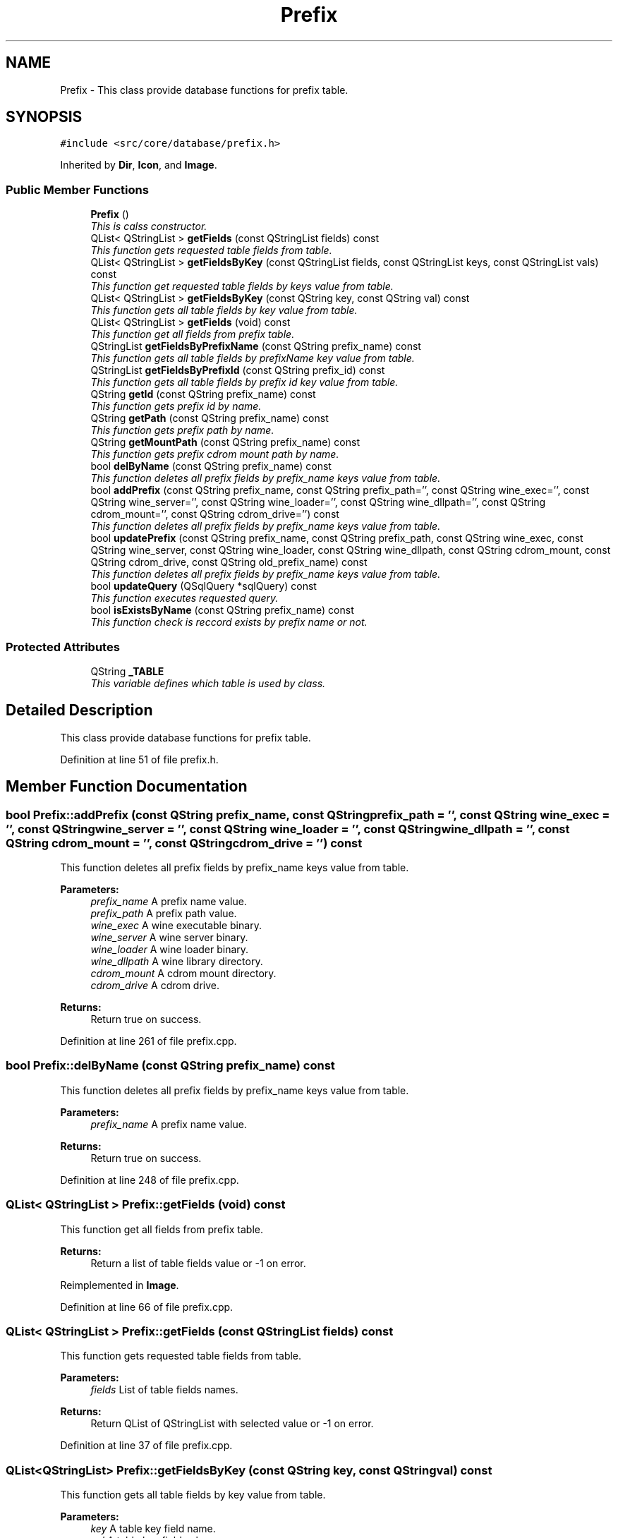 .TH "Prefix" 3 "8 Jul 2009" "Version 0.113" "q4wine" \" -*- nroff -*-
.ad l
.nh
.SH NAME
Prefix \- This class provide database functions for prefix table.  

.PP
.SH SYNOPSIS
.br
.PP
\fC#include <src/core/database/prefix.h>\fP
.PP
Inherited by \fBDir\fP, \fBIcon\fP, and \fBImage\fP.
.PP
.SS "Public Member Functions"

.in +1c
.ti -1c
.RI "\fBPrefix\fP ()"
.br
.RI "\fIThis is calss constructor. \fP"
.ti -1c
.RI "QList< QStringList > \fBgetFields\fP (const QStringList fields) const "
.br
.RI "\fIThis function gets requested table fields from table. \fP"
.ti -1c
.RI "QList< QStringList > \fBgetFieldsByKey\fP (const QStringList fields, const QStringList keys, const QStringList vals) const "
.br
.RI "\fIThis function get requested table fields by keys value from table. \fP"
.ti -1c
.RI "QList< QStringList > \fBgetFieldsByKey\fP (const QString key, const QString val) const "
.br
.RI "\fIThis function gets all table fields by key value from table. \fP"
.ti -1c
.RI "QList< QStringList > \fBgetFields\fP (void) const "
.br
.RI "\fIThis function get all fields from prefix table. \fP"
.ti -1c
.RI "QStringList \fBgetFieldsByPrefixName\fP (const QString prefix_name) const "
.br
.RI "\fIThis function gets all table fields by prefixName key value from table. \fP"
.ti -1c
.RI "QStringList \fBgetFieldsByPrefixId\fP (const QString prefix_id) const "
.br
.RI "\fIThis function gets all table fields by prefix id key value from table. \fP"
.ti -1c
.RI "QString \fBgetId\fP (const QString prefix_name) const "
.br
.RI "\fIThis function gets prefix id by name. \fP"
.ti -1c
.RI "QString \fBgetPath\fP (const QString prefix_name) const "
.br
.RI "\fIThis function gets prefix path by name. \fP"
.ti -1c
.RI "QString \fBgetMountPath\fP (const QString prefix_name) const "
.br
.RI "\fIThis function gets prefix cdrom mount path by name. \fP"
.ti -1c
.RI "bool \fBdelByName\fP (const QString prefix_name) const "
.br
.RI "\fIThis function deletes all prefix fields by prefix_name keys value from table. \fP"
.ti -1c
.RI "bool \fBaddPrefix\fP (const QString prefix_name, const QString prefix_path='', const QString wine_exec='', const QString wine_server='', const QString wine_loader='', const QString wine_dllpath='', const QString cdrom_mount='', const QString cdrom_drive='') const "
.br
.RI "\fIThis function deletes all prefix fields by prefix_name keys value from table. \fP"
.ti -1c
.RI "bool \fBupdatePrefix\fP (const QString prefix_name, const QString prefix_path, const QString wine_exec, const QString wine_server, const QString wine_loader, const QString wine_dllpath, const QString cdrom_mount, const QString cdrom_drive, const QString old_prefix_name) const "
.br
.RI "\fIThis function deletes all prefix fields by prefix_name keys value from table. \fP"
.ti -1c
.RI "bool \fBupdateQuery\fP (QSqlQuery *sqlQuery) const "
.br
.RI "\fIThis function executes requested query. \fP"
.ti -1c
.RI "bool \fBisExistsByName\fP (const QString prefix_name) const "
.br
.RI "\fIThis function check is reccord exists by prefix name or not. \fP"
.in -1c
.SS "Protected Attributes"

.in +1c
.ti -1c
.RI "QString \fB_TABLE\fP"
.br
.RI "\fIThis variable defines which table is used by class. \fP"
.in -1c
.SH "Detailed Description"
.PP 
This class provide database functions for prefix table. 
.PP
Definition at line 51 of file prefix.h.
.SH "Member Function Documentation"
.PP 
.SS "bool Prefix::addPrefix (const QString prefix_name, const QString prefix_path = \fC''\fP, const QString wine_exec = \fC''\fP, const QString wine_server = \fC''\fP, const QString wine_loader = \fC''\fP, const QString wine_dllpath = \fC''\fP, const QString cdrom_mount = \fC''\fP, const QString cdrom_drive = \fC''\fP) const"
.PP
This function deletes all prefix fields by prefix_name keys value from table. 
.PP
\fBParameters:\fP
.RS 4
\fIprefix_name\fP A prefix name value. 
.br
\fIprefix_path\fP A prefix path value. 
.br
\fIwine_exec\fP A wine executable binary. 
.br
\fIwine_server\fP A wine server binary. 
.br
\fIwine_loader\fP A wine loader binary. 
.br
\fIwine_dllpath\fP A wine library directory. 
.br
\fIcdrom_mount\fP A cdrom mount directory. 
.br
\fIcdrom_drive\fP A cdrom drive. 
.RE
.PP
\fBReturns:\fP
.RS 4
Return true on success. 
.RE
.PP

.PP
Definition at line 261 of file prefix.cpp.
.SS "bool Prefix::delByName (const QString prefix_name) const"
.PP
This function deletes all prefix fields by prefix_name keys value from table. 
.PP
\fBParameters:\fP
.RS 4
\fIprefix_name\fP A prefix name value. 
.RE
.PP
\fBReturns:\fP
.RS 4
Return true on success. 
.RE
.PP

.PP
Definition at line 248 of file prefix.cpp.
.SS "QList< QStringList > Prefix::getFields (void) const"
.PP
This function get all fields from prefix table. 
.PP
\fBReturns:\fP
.RS 4
Return a list of table fields value or -1 on error. 
.RE
.PP

.PP
Reimplemented in \fBImage\fP.
.PP
Definition at line 66 of file prefix.cpp.
.SS "QList< QStringList > Prefix::getFields (const QStringList fields) const"
.PP
This function gets requested table fields from table. 
.PP
\fBParameters:\fP
.RS 4
\fIfields\fP List of table fields names. 
.RE
.PP
\fBReturns:\fP
.RS 4
Return QList of QStringList with selected value or -1 on error. 
.RE
.PP

.PP
Definition at line 37 of file prefix.cpp.
.SS "QList<QStringList> Prefix::getFieldsByKey (const QString key, const QString val) const"
.PP
This function gets all table fields by key value from table. 
.PP
\fBParameters:\fP
.RS 4
\fIkey\fP A table key field name. 
.br
\fIval\fP A table key field value. 
.RE
.PP
\fBReturns:\fP
.RS 4
Return a list of table fields value or -1 on error. 
.RE
.PP

.SS "QList< QStringList > Prefix::getFieldsByKey (const QStringList fields, const QStringList keys, const QStringList vals) const"
.PP
This function get requested table fields by keys value from table. 
.PP
\fBParameters:\fP
.RS 4
\fIfields\fP A table fields names. 
.br
\fIkeys\fP A table key fields names. 
.br
\fIvals\fP A table key fields values. 
.RE
.PP
\fBReturns:\fP
.RS 4
Return a list of table fields value or -1 on error. 
.RE
.PP

.PP
Definition at line 87 of file prefix.cpp.
.SS "QStringList Prefix::getFieldsByPrefixId (const QString prefix_id) const"
.PP
This function gets all table fields by prefix id key value from table. 
.PP
\fBParameters:\fP
.RS 4
\fIprefix_id\fP \fBPrefix\fP id key value. 
.RE
.PP
\fBReturns:\fP
.RS 4
Return a list of table fields value or -1 on error. 
.RE
.PP

.PP
Reimplemented in \fBDir\fP.
.PP
Definition at line 217 of file prefix.cpp.
.SS "QStringList Prefix::getFieldsByPrefixName (const QString prefix_name) const"
.PP
This function gets all table fields by prefixName key value from table. 
.PP
\fBParameters:\fP
.RS 4
\fIprefixName\fP \fBPrefix\fP name key value. 
.RE
.PP
\fBReturns:\fP
.RS 4
Return a list of table fields value or -1 on error. 
.RE
.PP

.PP
Reimplemented in \fBDir\fP.
.PP
Definition at line 126 of file prefix.cpp.
.SS "QString Prefix::getId (const QString prefix_name) const"
.PP
This function gets prefix id by name. 
.PP
\fBParameters:\fP
.RS 4
\fIprefix_name\fP A prefix name value. 
.RE
.PP
\fBReturns:\fP
.RS 4
Return prefix id. 
.RE
.PP

.PP
Definition at line 148 of file prefix.cpp.
.SS "QString Prefix::getMountPath (const QString prefix_name) const"
.PP
This function gets prefix cdrom mount path by name. 
.PP
\fBParameters:\fP
.RS 4
\fIprefix_name\fP A prefix name value. 
.RE
.PP
\fBReturns:\fP
.RS 4
Return prefix path. 
.RE
.PP

.PP
Definition at line 194 of file prefix.cpp.
.SS "QString Prefix::getPath (const QString prefix_name) const"
.PP
This function gets prefix path by name. 
.PP
\fBParameters:\fP
.RS 4
\fIprefix_name\fP A prefix name value. 
.RE
.PP
\fBReturns:\fP
.RS 4
Return prefix path. 
.RE
.PP

.PP
Reimplemented in \fBImage\fP.
.PP
Definition at line 171 of file prefix.cpp.
.SS "bool Prefix::isExistsByName (const QString prefix_name) const"
.PP
This function check is reccord exists by prefix name or not. 
.PP
\fBParameters:\fP
.RS 4
\fIname\fP A prefix name value. 
.RE
.PP
\fBReturns:\fP
.RS 4
Return true if exists. 
.RE
.PP

.PP
Reimplemented in \fBImage\fP.
.PP
Definition at line 383 of file prefix.cpp.
.SS "bool Prefix::updatePrefix (const QString prefix_name, const QString prefix_path, const QString wine_exec, const QString wine_server, const QString wine_loader, const QString wine_dllpath, const QString cdrom_mount, const QString cdrom_drive, const QString old_prefix_name) const"
.PP
This function deletes all prefix fields by prefix_name keys value from table. 
.PP
\fBParameters:\fP
.RS 4
\fIprefix_name\fP A prefix name value. 
.br
\fIprefix_path\fP A prefix path value. 
.br
\fIwine_exec\fP A wine executable binary. 
.br
\fIwine_server\fP A wine server binary. 
.br
\fIwine_loader\fP A wine loader binary. 
.br
\fIwine_dllpath\fP A wine library directory. 
.br
\fIcdrom_mount\fP A cdrom mount directory. 
.br
\fIcdrom_drive\fP A cdrom drive. 
.br
\fIold_prefix_name\fP A cdrom drive. 
.RE
.PP
\fBReturns:\fP
.RS 4
Return true on success. 
.RE
.PP

.PP
Definition at line 321 of file prefix.cpp.
.SS "bool Prefix::updateQuery (QSqlQuery * sqlQuery) const"
.PP
This function executes requested query. 
.PP
\fBParameters:\fP
.RS 4
\fISQL\fP Query 
.RE
.PP
\fBReturns:\fP
.RS 4
Return true on success 
.RE
.PP

.PP
Definition at line 240 of file prefix.cpp.

.SH "Author"
.PP 
Generated automatically by Doxygen for q4wine from the source code.
